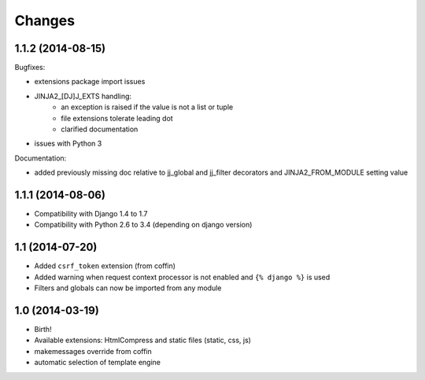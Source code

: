 Changes
=======

1.1.2 (2014-08-15)
------------------

Bugfixes:

- extensions package import issues
- JINJA2_[DJ]J_EXTS handling:
   * an exception is raised if the value is not a list or tuple
   * file extensions tolerate leading dot
   * clarified documentation
- issues with Python 3

Documentation:

- added previously missing doc relative to jj_global and jj_filter decorators
  and JINJA2_FROM_MODULE setting value


1.1.1 (2014-08-06)
------------------

- Compatibility with Django 1.4 to 1.7
- Compatibility with Python 2.6 to 3.4 (depending on django version)


1.1 (2014-07-20)
----------------

- Added ``csrf_token`` extension (from coffin)
- Added warning when request context processor is not enabled and
  ``{% django %}`` is used
- Filters and globals can now be imported from any module


1.0 (2014-03-19)
----------------

- Birth!
- Available extensions: HtmlCompress and static files (static, css, js)
- makemessages override from coffin
- automatic selection of template engine
